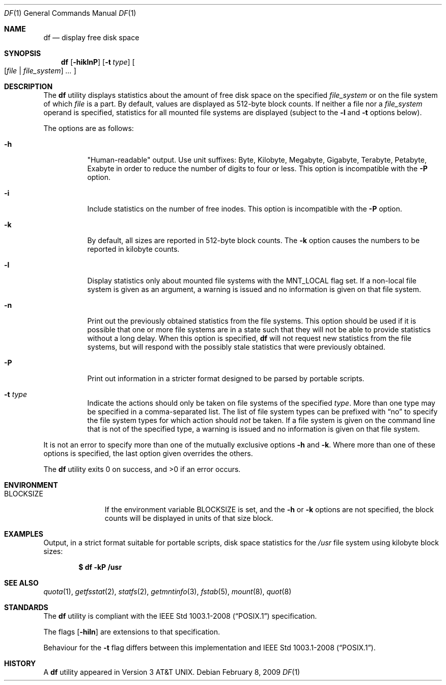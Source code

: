 .\"	$OpenBSD: src/bin/df/df.1,v 1.43 2009/06/04 14:59:26 jmc Exp $
.\"	$NetBSD: df.1,v 1.12 1995/12/05 02:42:45 jtc Exp $
.\"
.\" Copyright (c) 1989, 1990, 1993
.\"	The Regents of the University of California.  All rights reserved.
.\"
.\" Redistribution and use in source and binary forms, with or without
.\" modification, are permitted provided that the following conditions
.\" are met:
.\" 1. Redistributions of source code must retain the above copyright
.\"    notice, this list of conditions and the following disclaimer.
.\" 2. Redistributions in binary form must reproduce the above copyright
.\"    notice, this list of conditions and the following disclaimer in the
.\"    documentation and/or other materials provided with the distribution.
.\" 3. Neither the name of the University nor the names of its contributors
.\"    may be used to endorse or promote products derived from this software
.\"    without specific prior written permission.
.\"
.\" THIS SOFTWARE IS PROVIDED BY THE REGENTS AND CONTRIBUTORS ``AS IS'' AND
.\" ANY EXPRESS OR IMPLIED WARRANTIES, INCLUDING, BUT NOT LIMITED TO, THE
.\" IMPLIED WARRANTIES OF MERCHANTABILITY AND FITNESS FOR A PARTICULAR PURPOSE
.\" ARE DISCLAIMED.  IN NO EVENT SHALL THE REGENTS OR CONTRIBUTORS BE LIABLE
.\" FOR ANY DIRECT, INDIRECT, INCIDENTAL, SPECIAL, EXEMPLARY, OR CONSEQUENTIAL
.\" DAMAGES (INCLUDING, BUT NOT LIMITED TO, PROCUREMENT OF SUBSTITUTE GOODS
.\" OR SERVICES; LOSS OF USE, DATA, OR PROFITS; OR BUSINESS INTERRUPTION)
.\" HOWEVER CAUSED AND ON ANY THEORY OF LIABILITY, WHETHER IN CONTRACT, STRICT
.\" LIABILITY, OR TORT (INCLUDING NEGLIGENCE OR OTHERWISE) ARISING IN ANY WAY
.\" OUT OF THE USE OF THIS SOFTWARE, EVEN IF ADVISED OF THE POSSIBILITY OF
.\" SUCH DAMAGE.
.\"
.\"	@(#)df.1	8.2 (Berkeley) 1/13/92
.\"
.Dd $Mdocdate: February 8 2009 $
.Dt DF 1
.Os
.Sh NAME
.Nm df
.Nd display free disk space
.Sh SYNOPSIS
.Nm df
.Op Fl hiklnP
.Op Fl t Ar type
.Oo
.Op Ar file | file_system
.Ar ...
.Oc
.Sh DESCRIPTION
The
.Nm
utility displays statistics about the amount of free disk space on the
specified
.Ar file_system
or on the file system of which
.Ar file
is a part.
By default, values are displayed as 512-byte block counts.
If neither a file nor a
.Ar file_system
operand is specified,
statistics for all mounted file systems are displayed
(subject to the
.Fl l
and
.Fl t
options below).
.Pp
The options are as follows:
.Bl -tag -width Ds
.It Fl h
"Human-readable" output.
Use unit suffixes: Byte, Kilobyte, Megabyte,
Gigabyte, Terabyte, Petabyte, Exabyte in order to reduce the number of
digits to four or less.
This option is incompatible with the
.Fl P
option.
.It Fl i
Include statistics on the number of free inodes.
This option is incompatible with the
.Fl P
option.
.It Fl k
By default, all sizes are reported in 512-byte block counts.
The
.Fl k
option causes the numbers to be reported in kilobyte counts.
.It Fl l
Display statistics only about mounted file systems with the
.Dv MNT_LOCAL
flag set.
If a non-local file system is given as an argument, a
warning is issued and no information is given on that file system.
.It Fl n
Print out the previously obtained statistics from the file systems.
This option should be used if it is possible that one or more
file systems are in a state such that they will not be able to provide
statistics without a long delay.
When this option is specified,
.Nm
will not request new statistics from the file systems, but will respond
with the possibly stale statistics that were previously obtained.
.It Fl P
Print out information in a stricter format designed to be parsed
by portable scripts.
.It Fl t Ar type
Indicate the actions should only be taken on
file systems of the specified
.Ar type .
More than one type may be specified in a comma-separated list.
The list of file system types can be prefixed with
.Dq no
to specify the file system types for which action should
.Em not
be taken.
If a file system is given on the command line that is not of
the specified type, a warning is issued and no information is given on
that file system.
.El
.Pp
It is not an error to specify more than one of
the mutually exclusive options
.Fl h
and
.Fl k .
Where more than one of these options is specified,
the last option given overrides the others.
.Pp
.Ex -std df
.Sh ENVIRONMENT
.Bl -tag -width BLOCKSIZE
.It Ev BLOCKSIZE
If the environment variable
.Ev BLOCKSIZE
is set, and the
.Fl h
or
.Fl k
options are not specified, the block counts will be displayed in units of that
size block.
.El
.Sh EXAMPLES
Output, in a strict format suitable for portable scripts, disk space
statistics for the
.Pa /usr
file system using kilobyte block sizes:
.Pp
.Dl $ df -kP /usr
.Sh SEE ALSO
.Xr quota 1 ,
.Xr getfsstat 2 ,
.Xr statfs 2 ,
.Xr getmntinfo 3 ,
.Xr fstab 5 ,
.Xr mount 8 ,
.Xr quot 8
.Sh STANDARDS
The
.Nm
utility is compliant with the
.St -p1003.1-2008
specification.
.Pp
The flags
.Op Fl hiln
are extensions to that specification.
.Pp
Behaviour for the
.Fl t
flag differs between this implementation and
.St -p1003.1-2008 .
.Sh HISTORY
A
.Nm
utility appeared in
.At v3 .

